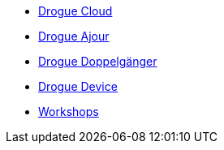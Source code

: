* xref:drogue-cloud::index.adoc[Drogue Cloud]
* xref:drogue-ajour::index.adoc[Drogue Ajour]
* xref:drogue-doppelgaenger::index.adoc[Drogue Doppelgänger]
* xref:drogue-device::index.adoc[Drogue Device]
* xref:drogue-workshops::index.adoc[Workshops]
